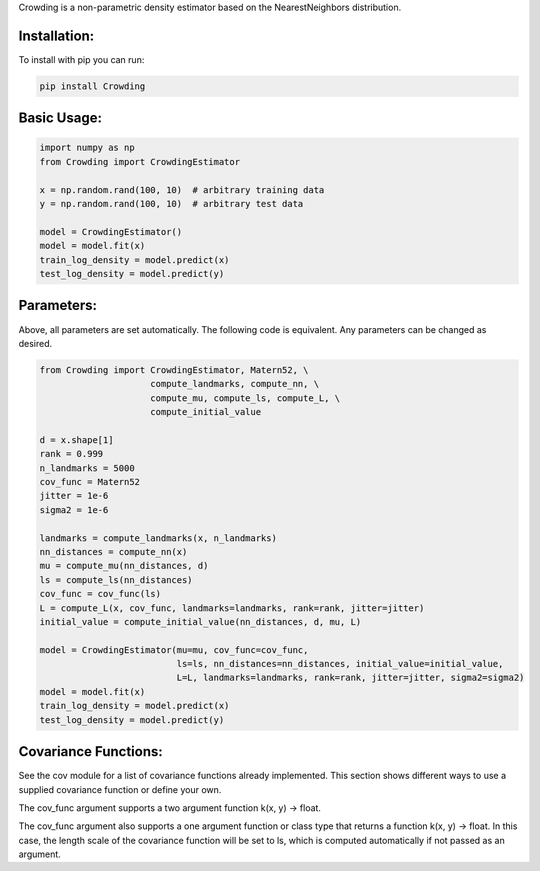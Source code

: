 Crowding is a non-parametric density estimator based on the NearestNeighbors distribution.

Installation:
===============

To install with pip you can run:

.. code-block::

   pip install Crowding

Basic Usage:
======================

.. code-block::

   import numpy as np
   from Crowding import CrowdingEstimator

   x = np.random.rand(100, 10)  # arbitrary training data
   y = np.random.rand(100, 10)  # arbitrary test data

   model = CrowdingEstimator()
   model = model.fit(x)
   train_log_density = model.predict(x)
   test_log_density = model.predict(y)

Parameters:
======================

Above, all parameters are set automatically. The following code is equivalent.
Any parameters can be changed as desired.

.. code-block::

   from Crowding import CrowdingEstimator, Matern52, \
                        compute_landmarks, compute_nn, \
                        compute_mu, compute_ls, compute_L, \
                        compute_initial_value

   d = x.shape[1]
   rank = 0.999
   n_landmarks = 5000
   cov_func = Matern52
   jitter = 1e-6
   sigma2 = 1e-6

   landmarks = compute_landmarks(x, n_landmarks)
   nn_distances = compute_nn(x)
   mu = compute_mu(nn_distances, d)
   ls = compute_ls(nn_distances)
   cov_func = cov_func(ls)
   L = compute_L(x, cov_func, landmarks=landmarks, rank=rank, jitter=jitter)
   initial_value = compute_initial_value(nn_distances, d, mu, L)

   model = CrowdingEstimator(mu=mu, cov_func=cov_func,
                             ls=ls, nn_distances=nn_distances, initial_value=initial_value,
                             L=L, landmarks=landmarks, rank=rank, jitter=jitter, sigma2=sigma2)
   model = model.fit(x)
   train_log_density = model.predict(x)
   test_log_density = model.predict(y)

Covariance Functions:
======================

See the cov module for a list of covariance functions already implemented.
This section shows different ways to use a supplied covariance function
or define your own.

The cov_func argument supports a two argument function k(x, y) -> float.

.. code-block::
   :caption: Instantiate a predefined covariance function.

   from Crowding import Matern52
   cov_func = Matern52(ls)

.. code-block::
   :caption: Write a function of two variables.

   from Crowding import distance
   def Matern52_k(x, y):
       r = distance(x, y) / ls
       similarity = (sqrt(5.0) * r + square(sqrt(5.0) * r)/3 + 1) * exp(-sqrt(5.0) * r)
       return similarity
   cov_func = Matern52_k

The cov_func argument also supports a one argument function or class type
that returns a function k(x, y) -> float. In this case, the length scale
of the covariance function will be set to ls, which is computed automatically
if not passed as an argument.

.. code-block::
   :caption: Pass a predefined covariance function class (Default behavior)

   from Crowding import Matern52
   cov_func = Matern52

.. code-block::
   :caption: Write a function of one variable that returns a function k(x, y) -> float

   from Crowding import distance    # distance computes the distance between each point in x
                                    # and each point in y.
   def Matern52(ls=1.0):
       def k(x, y):
           r = distance(x, y) / ls
           similarity = (sqrt(5.0) * r + square(sqrt(5.0) * r)/3 + 1) * exp(-sqrt(5.0) * r)
           return similarity
       return cov_func
   cov_func = Matern52

.. code-block::
   :caption: Inherit from the Covariance base class

   from Crowding import distance
   from Crowding import Covariance  # The Covariance base class __call__ method calls k.
                                    # It also supports adding, multiplying, and exponentiating
                                    # with the +, *, and ** operators.

   class Matern52(Covariance):
       def __init__(self, ls=1.0):
           super().__init__()
           self.ls = ls

       def k(self, x, y):
           r = distance(x, y) / self.ls
           similarity = (sqrt(5.0) * r + square(sqrt(5.0) * r)/3 + 1) * exp(-sqrt(5.0) * r)
           return similarity
   cov_func = Matern52
